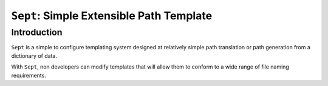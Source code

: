 ===============================
``Sept``: Simple Extensible Path Template
===============================

Introduction
===================

``Sept`` is a simple to configure templating system designed at relatively simple path translation or path generation from a dictionary of data.

With ``Sept``, non developers can modify templates that will allow them to conform to a wide range of file naming requirements.

